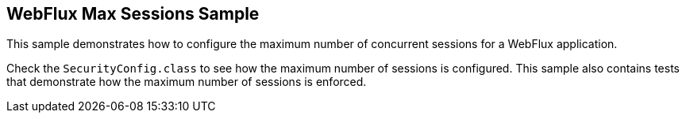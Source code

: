 == WebFlux Max Sessions Sample

This sample demonstrates how to configure the maximum number of concurrent sessions for a WebFlux application.

Check the `SecurityConfig.class` to see how the maximum number of sessions is configured.
This sample also contains tests that demonstrate how the maximum number of sessions is enforced.
